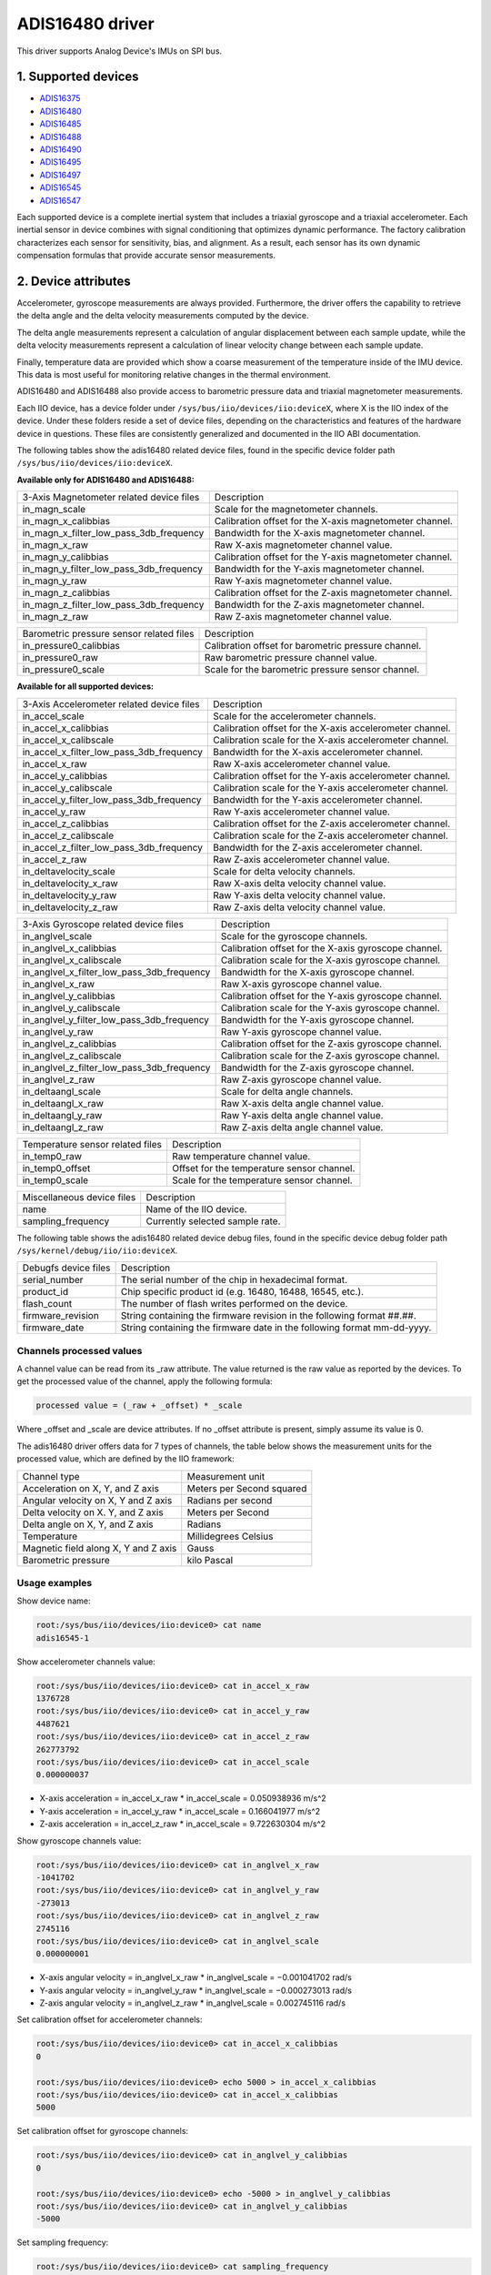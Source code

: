 .. SPDX-License-Identifier: GPL-2.0

================
ADIS16480 driver
================

This driver supports Analog Device's IMUs on SPI bus.

1. Supported devices
====================

* `ADIS16375 <https://www.analog.com/ADIS16375>`_
* `ADIS16480 <https://www.analog.com/ADIS16480>`_
* `ADIS16485 <https://www.analog.com/ADIS16485>`_
* `ADIS16488 <https://www.analog.com/ADIS16488>`_
* `ADIS16490 <https://www.analog.com/ADIS16490>`_
* `ADIS16495 <https://www.analog.com/ADIS16495>`_
* `ADIS16497 <https://www.analog.com/ADIS16497>`_
* `ADIS16545 <https://www.analog.com/ADIS16545>`_
* `ADIS16547 <https://www.analog.com/ADIS16547>`_

Each supported device is a complete inertial system that includes a triaxial
gyroscope and a triaxial accelerometer. Each inertial sensor in device combines
with signal conditioning that optimizes dynamic performance. The factory
calibration characterizes each sensor for sensitivity, bias, and alignment. As
a result, each sensor has its own dynamic compensation formulas that provide
accurate sensor measurements.

2. Device attributes
====================

Accelerometer, gyroscope measurements are always provided. Furthermore, the
driver offers the capability to retrieve the delta angle and the delta velocity
measurements computed by the device.

The delta angle measurements represent a calculation of angular displacement
between each sample update, while the delta velocity measurements represent a
calculation of linear velocity change between each sample update.

Finally, temperature data are provided which show a coarse measurement of
the temperature inside of the IMU device. This data is most useful for
monitoring relative changes in the thermal environment.

ADIS16480 and ADIS16488 also provide access to barometric pressure data and
triaxial magnetometer measurements.

Each IIO device, has a device folder under ``/sys/bus/iio/devices/iio:deviceX``,
where X is the IIO index of the device. Under these folders reside a set of
device files, depending on the characteristics and features of the hardware
device in questions. These files are consistently generalized and documented in
the IIO ABI documentation.

The following tables show the adis16480 related device files, found in the
specific device folder path ``/sys/bus/iio/devices/iio:deviceX``.

**Available only for ADIS16480 and ADIS16488:**

+------------------------------------------+---------------------------------------------------------+
| 3-Axis Magnetometer related device files | Description                                             |
+------------------------------------------+---------------------------------------------------------+
| in_magn_scale                            | Scale for the magnetometer channels.                    |
+------------------------------------------+---------------------------------------------------------+
| in_magn_x_calibbias                      | Calibration offset for the X-axis magnetometer channel. |
+------------------------------------------+---------------------------------------------------------+
| in_magn_x_filter_low_pass_3db_frequency  | Bandwidth for the X-axis magnetometer channel.          |
+------------------------------------------+---------------------------------------------------------+
| in_magn_x_raw                            | Raw X-axis magnetometer channel value.                  |
+------------------------------------------+---------------------------------------------------------+
| in_magn_y_calibbias                      | Calibration offset for the Y-axis magnetometer channel. |
+------------------------------------------+---------------------------------------------------------+
| in_magn_y_filter_low_pass_3db_frequency  | Bandwidth for the Y-axis magnetometer channel.          |
+------------------------------------------+---------------------------------------------------------+
| in_magn_y_raw                            | Raw Y-axis magnetometer channel value.                  |
+------------------------------------------+---------------------------------------------------------+
| in_magn_z_calibbias                      | Calibration offset for the Z-axis magnetometer channel. |
+------------------------------------------+---------------------------------------------------------+
| in_magn_z_filter_low_pass_3db_frequency  | Bandwidth for the Z-axis magnetometer channel.          |
+------------------------------------------+---------------------------------------------------------+
| in_magn_z_raw                            | Raw Z-axis magnetometer channel value.                  |
+------------------------------------------+---------------------------------------------------------+

+------------------------------------------+-----------------------------------------------------+
| Barometric pressure sensor related files | Description                                         |
+------------------------------------------+-----------------------------------------------------+
| in_pressure0_calibbias                   | Calibration offset for barometric pressure channel. |
+------------------------------------------+-----------------------------------------------------+
| in_pressure0_raw                         | Raw barometric pressure channel value.              |
+------------------------------------------+-----------------------------------------------------+
| in_pressure0_scale                       | Scale for the barometric pressure sensor channel.   |
+------------------------------------------+-----------------------------------------------------+

**Available for all supported devices:**

+-------------------------------------------+----------------------------------------------------------+
| 3-Axis Accelerometer related device files | Description                                              |
+-------------------------------------------+----------------------------------------------------------+
| in_accel_scale                            | Scale for the accelerometer channels.                    |
+-------------------------------------------+----------------------------------------------------------+
| in_accel_x_calibbias                      | Calibration offset for the X-axis accelerometer channel. |
+-------------------------------------------+----------------------------------------------------------+
| in_accel_x_calibscale                     | Calibration scale for the X-axis accelerometer channel.  |
+-------------------------------------------+----------------------------------------------------------+
| in_accel_x_filter_low_pass_3db_frequency  | Bandwidth for the X-axis accelerometer channel.          |
+-------------------------------------------+----------------------------------------------------------+
| in_accel_x_raw                            | Raw X-axis accelerometer channel value.                  |
+-------------------------------------------+----------------------------------------------------------+
| in_accel_y_calibbias                      | Calibration offset for the Y-axis accelerometer channel. |
+-------------------------------------------+----------------------------------------------------------+
| in_accel_y_calibscale                     | Calibration scale for the Y-axis accelerometer channel.  |
+-------------------------------------------+----------------------------------------------------------+
| in_accel_y_filter_low_pass_3db_frequency  | Bandwidth for the Y-axis accelerometer channel.          |
+-------------------------------------------+----------------------------------------------------------+
| in_accel_y_raw                            | Raw Y-axis accelerometer channel value.                  |
+-------------------------------------------+----------------------------------------------------------+
| in_accel_z_calibbias                      | Calibration offset for the Z-axis accelerometer channel. |
+-------------------------------------------+----------------------------------------------------------+
| in_accel_z_calibscale                     | Calibration scale for the Z-axis accelerometer channel.  |
+-------------------------------------------+----------------------------------------------------------+
| in_accel_z_filter_low_pass_3db_frequency  | Bandwidth for the Z-axis accelerometer channel.          |
+-------------------------------------------+----------------------------------------------------------+
| in_accel_z_raw                            | Raw Z-axis accelerometer channel value.                  |
+-------------------------------------------+----------------------------------------------------------+
| in_deltavelocity_scale                    | Scale for delta velocity channels.                       |
+-------------------------------------------+----------------------------------------------------------+
| in_deltavelocity_x_raw                    | Raw X-axis delta velocity channel value.                 |
+-------------------------------------------+----------------------------------------------------------+
| in_deltavelocity_y_raw                    | Raw Y-axis delta velocity channel value.                 |
+-------------------------------------------+----------------------------------------------------------+
| in_deltavelocity_z_raw                    | Raw Z-axis delta velocity channel value.                 |
+-------------------------------------------+----------------------------------------------------------+

+--------------------------------------------+------------------------------------------------------+
| 3-Axis Gyroscope related device files      | Description                                          |
+--------------------------------------------+------------------------------------------------------+
| in_anglvel_scale                           | Scale for the gyroscope channels.                    |
+--------------------------------------------+------------------------------------------------------+
| in_anglvel_x_calibbias                     | Calibration offset for the X-axis gyroscope channel. |
+--------------------------------------------+------------------------------------------------------+
| in_anglvel_x_calibscale                    | Calibration scale for the X-axis gyroscope channel.  |
+--------------------------------------------+------------------------------------------------------+
| in_anglvel_x_filter_low_pass_3db_frequency | Bandwidth for the X-axis gyroscope channel.          |
+--------------------------------------------+------------------------------------------------------+
| in_anglvel_x_raw                           | Raw X-axis gyroscope channel value.                  |
+--------------------------------------------+------------------------------------------------------+
| in_anglvel_y_calibbias                     | Calibration offset for the Y-axis gyroscope channel. |
+--------------------------------------------+------------------------------------------------------+
| in_anglvel_y_calibscale                    | Calibration scale for the Y-axis gyroscope channel.  |
+--------------------------------------------+------------------------------------------------------+
| in_anglvel_y_filter_low_pass_3db_frequency | Bandwidth for the Y-axis gyroscope channel.          |
+--------------------------------------------+------------------------------------------------------+
| in_anglvel_y_raw                           | Raw Y-axis gyroscope channel value.                  |
+--------------------------------------------+------------------------------------------------------+
| in_anglvel_z_calibbias                     | Calibration offset for the Z-axis gyroscope channel. |
+--------------------------------------------+------------------------------------------------------+
| in_anglvel_z_calibscale                    | Calibration scale for the Z-axis gyroscope channel.  |
+--------------------------------------------+------------------------------------------------------+
| in_anglvel_z_filter_low_pass_3db_frequency | Bandwidth for the Z-axis gyroscope channel.          |
+--------------------------------------------+------------------------------------------------------+
| in_anglvel_z_raw                           | Raw Z-axis gyroscope channel value.                  |
+--------------------------------------------+------------------------------------------------------+
| in_deltaangl_scale                         | Scale for delta angle channels.                      |
+--------------------------------------------+------------------------------------------------------+
| in_deltaangl_x_raw                         | Raw X-axis delta angle channel value.                |
+--------------------------------------------+------------------------------------------------------+
| in_deltaangl_y_raw                         | Raw Y-axis delta angle channel value.                |
+--------------------------------------------+------------------------------------------------------+
| in_deltaangl_z_raw                         | Raw Z-axis delta angle channel value.                |
+--------------------------------------------+------------------------------------------------------+

+----------------------------------+-------------------------------------------+
| Temperature sensor related files | Description                               |
+----------------------------------+-------------------------------------------+
| in_temp0_raw                     | Raw temperature channel value.            |
+----------------------------------+-------------------------------------------+
| in_temp0_offset                  | Offset for the temperature sensor channel.|
+----------------------------------+-------------------------------------------+
| in_temp0_scale                   | Scale for the temperature sensor channel. |
+----------------------------------+-------------------------------------------+

+-------------------------------+---------------------------------------------------------+
| Miscellaneous device files    | Description                                             |
+-------------------------------+---------------------------------------------------------+
| name                          | Name of the IIO device.                                 |
+-------------------------------+---------------------------------------------------------+
| sampling_frequency            | Currently selected sample rate.                         |
+-------------------------------+---------------------------------------------------------+

The following table shows the adis16480 related device debug files, found in the
specific device debug folder path ``/sys/kernel/debug/iio/iio:deviceX``.

+----------------------+-------------------------------------------------------------------------+
| Debugfs device files | Description                                                             |
+----------------------+-------------------------------------------------------------------------+
| serial_number        | The serial number of the chip in hexadecimal format.                    |
+----------------------+-------------------------------------------------------------------------+
| product_id           | Chip specific product id (e.g. 16480, 16488, 16545, etc.).              |
+----------------------+-------------------------------------------------------------------------+
| flash_count          | The number of flash writes performed on the device.                     |
+----------------------+-------------------------------------------------------------------------+
| firmware_revision    | String containing the firmware revision in the following format ##.##.  |
+----------------------+-------------------------------------------------------------------------+
| firmware_date        | String containing the firmware date in the following format mm-dd-yyyy. |
+----------------------+-------------------------------------------------------------------------+

Channels processed values
-------------------------

A channel value can be read from its _raw attribute. The value returned is the
raw value as reported by the devices. To get the processed value of the channel,
apply the following formula:

.. code-block:: bash

        processed value = (_raw + _offset) * _scale

Where _offset and _scale are device attributes. If no _offset attribute is
present, simply assume its value is 0.

The adis16480 driver offers data for 7 types of channels, the table below shows
the measurement units for the processed value, which are defined by the IIO
framework:

+--------------------------------------+---------------------------+
| Channel type                         | Measurement unit          |
+--------------------------------------+---------------------------+
| Acceleration on X, Y, and Z axis     | Meters per Second squared |
+--------------------------------------+---------------------------+
| Angular velocity on X, Y and Z axis  | Radians per second        |
+--------------------------------------+---------------------------+
| Delta velocity on X. Y, and Z axis   | Meters per Second         |
+--------------------------------------+---------------------------+
| Delta angle on X, Y, and Z axis      | Radians                   |
+--------------------------------------+---------------------------+
| Temperature                          | Millidegrees Celsius      |
+--------------------------------------+---------------------------+
| Magnetic field along X, Y and Z axis | Gauss                     |
+--------------------------------------+---------------------------+
| Barometric pressure                  | kilo Pascal               |
+--------------------------------------+---------------------------+

Usage examples
--------------

Show device name:

.. code-block:: bash

	root:/sys/bus/iio/devices/iio:device0> cat name
        adis16545-1

Show accelerometer channels value:

.. code-block:: bash

        root:/sys/bus/iio/devices/iio:device0> cat in_accel_x_raw
        1376728
        root:/sys/bus/iio/devices/iio:device0> cat in_accel_y_raw
        4487621
        root:/sys/bus/iio/devices/iio:device0> cat in_accel_z_raw
        262773792
        root:/sys/bus/iio/devices/iio:device0> cat in_accel_scale
        0.000000037

- X-axis acceleration = in_accel_x_raw * in_accel_scale = 0.050938936 m/s^2
- Y-axis acceleration = in_accel_y_raw * in_accel_scale = 0.166041977 m/s^2
- Z-axis acceleration = in_accel_z_raw * in_accel_scale = 9.722630304 m/s^2

Show gyroscope channels value:

.. code-block:: bash

        root:/sys/bus/iio/devices/iio:device0> cat in_anglvel_x_raw
        -1041702
        root:/sys/bus/iio/devices/iio:device0> cat in_anglvel_y_raw
        -273013
        root:/sys/bus/iio/devices/iio:device0> cat in_anglvel_z_raw
        2745116
        root:/sys/bus/iio/devices/iio:device0> cat in_anglvel_scale
        0.000000001

- X-axis angular velocity = in_anglvel_x_raw * in_anglvel_scale = −0.001041702 rad/s
- Y-axis angular velocity = in_anglvel_y_raw * in_anglvel_scale = −0.000273013 rad/s
- Z-axis angular velocity = in_anglvel_z_raw * in_anglvel_scale = 0.002745116 rad/s

Set calibration offset for accelerometer channels:

.. code-block:: bash

        root:/sys/bus/iio/devices/iio:device0> cat in_accel_x_calibbias
        0

        root:/sys/bus/iio/devices/iio:device0> echo 5000 > in_accel_x_calibbias
        root:/sys/bus/iio/devices/iio:device0> cat in_accel_x_calibbias
        5000

Set calibration offset for gyroscope channels:

.. code-block:: bash

        root:/sys/bus/iio/devices/iio:device0> cat in_anglvel_y_calibbias
        0

        root:/sys/bus/iio/devices/iio:device0> echo -5000 > in_anglvel_y_calibbias
        root:/sys/bus/iio/devices/iio:device0> cat in_anglvel_y_calibbias
        -5000

Set sampling frequency:

.. code-block:: bash

	root:/sys/bus/iio/devices/iio:device0> cat sampling_frequency
        4250.000000

        root:/sys/bus/iio/devices/iio:device0> echo 1000 > sampling_frequency
        1062.500000

Set bandwidth for accelerometer channels:

.. code-block:: bash

        root:/sys/bus/iio/devices/iio:device0> cat in_accel_x_filter_low_pass_3db_frequency
        0

        root:/sys/bus/iio/devices/iio:device0> echo 300 > in_accel_x_filter_low_pass_3db_frequency
        root:/sys/bus/iio/devices/iio:device0> cat in_accel_x_filter_low_pass_3db_frequency
        300

Show serial number:

.. code-block:: bash

        root:/sys/kernel/debug/iio/iio:device0> cat serial_number
        0x000c

Show product id:

.. code-block:: bash

        root:/sys/kernel/debug/iio/iio:device0> cat product_id
        16545

Show flash count:

.. code-block:: bash

        root:/sys/kernel/debug/iio/iio:device0> cat flash_count
        88

Show firmware revision:

.. code-block:: bash

        root:/sys/kernel/debug/iio/iio:device0> cat firmware_revision
        1.4

Show firmware date:

.. code-block:: bash

        root:/sys/kernel/debug/iio/iio:device0> cat firmware_date
        09-23-2023

3. Device buffers
=================

This driver supports IIO buffers.

All devices support retrieving the raw acceleration, gyroscope and temperature
measurements using buffers.

The following device families also support retrieving the delta velocity, delta
angle and temperature measurements using buffers:

- ADIS16545
- ADIS16547

However, when retrieving acceleration or gyroscope data using buffers, delta
readings will not be available and vice versa.

Usage examples
--------------

Set device trigger in current_trigger, if not already set:

.. code-block:: bash

        root:/sys/bus/iio/devices/iio:device0> cat trigger/current_trigger

        root:/sys/bus/iio/devices/iio:device0> echo adis16545-1-dev0 > trigger/current_trigger
        root:/sys/bus/iio/devices/iio:device0> cat trigger/current_trigger
        adis16545-1-dev0

Select channels for buffer read:

.. code-block:: bash

        root:/sys/bus/iio/devices/iio:device0> echo 1 > scan_elements/in_deltavelocity_x_en
        root:/sys/bus/iio/devices/iio:device0> echo 1 > scan_elements/in_deltavelocity_y_en
        root:/sys/bus/iio/devices/iio:device0> echo 1 > scan_elements/in_deltavelocity_z_en
        root:/sys/bus/iio/devices/iio:device0> echo 1 > scan_elements/in_temp0_en

Set the number of samples to be stored in the buffer:

.. code-block:: bash

        root:/sys/bus/iio/devices/iio:device0> echo 10 > buffer/length

Enable buffer readings:

.. code-block:: bash

        root:/sys/bus/iio/devices/iio:device0> echo 1 > buffer/enable

Obtain buffered data:

.. code-block:: bash

        root:/sys/bus/iio/devices/iio:device0> hexdump -C /dev/iio\:device0
        ...
        00006aa0  09 62 00 00 ff ff fc a4  00 00 01 69 00 03 3c 08  |.b.........i..<.|
        00006ab0  09 61 00 00 00 00 02 96  00 00 02 8f 00 03 37 50  |.a............7P|
        00006ac0  09 61 00 00 00 00 12 3d  00 00 0b 89 00 03 2c 0b  |.a.....=......,.|
        00006ad0  09 61 00 00 00 00 1e dc  00 00 16 dd 00 03 25 bf  |.a............%.|
        00006ae0  09 61 00 00 00 00 1e e3  00 00 1b bf 00 03 27 0b  |.a............'.|
        00006af0  09 61 00 00 00 00 15 50  00 00 19 44 00 03 30 fd  |.a.....P...D..0.|
        00006b00  09 61 00 00 00 00 09 0e  00 00 14 41 00 03 3d 7f  |.a.........A..=.|
        00006b10  09 61 00 00 ff ff ff f0  00 00 0e bc 00 03 48 d0  |.a............H.|
        00006b20  09 63 00 00 00 00 00 9f  00 00 0f 37 00 03 4c fe  |.c.........7..L.|
        00006b30  09 64 00 00 00 00 0b f6  00 00 18 92 00 03 43 22  |.d............C"|
        00006b40  09 64 00 00 00 00 18 df  00 00 22 33 00 03 33 ab  |.d........"3..3.|
        00006b50  09 63 00 00 00 00 1e 81  00 00 26 be 00 03 29 60  |.c........&...)`|
        00006b60  09 63 00 00 00 00 1b 13  00 00 22 2f 00 03 23 91  |.c........"/..#.|
        ...

See ``Documentation/iio/iio_devbuf.rst`` for more information about how buffered
data is structured.

4. IIO Interfacing Tools
========================

Linux Kernel Tools
------------------

Linux Kernel provides some userspace tools that can be used to retrieve data
from IIO sysfs:

* lsiio: example application that provides a list of IIO devices and triggers
* iio_event_monitor: example application that reads events from an IIO device
  and prints them
* iio_generic_buffer: example application that reads data from buffer
* iio_utils: set of APIs, typically used to access sysfs files.

LibIIO
------

LibIIO is a C/C++ library that provides generic access to IIO devices. The
library abstracts the low-level details of the hardware, and provides a simple
yet complete programming interface that can be used for advanced projects.

For more information about LibIIO, please see:
https://github.com/analogdevicesinc/libiio

